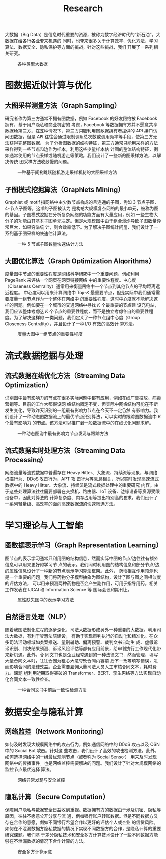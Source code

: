 # -*- fill-column: 100; -*-
#+TITLE: Research
#+URI: /research/
#+OPTIONS: toc:t

大数据（Big Data）是信息时代重要的资源，被称为数字经济时代的“新石油”。大数据在给各行各业带来机遇的
同时，也带来很多关于计算效率、优化方法、学习算法、数据安全、隐私保护等方面的挑战。针对这些挑战，我们
开展了一系列相关研究。

#+CAPTION: 各种类型大数据
[[file:images/big_data.png]]


* 图数据近似计算与优化

** 大图采样测量方法（Graph Sampling）

研究者作为第三方通常不拥有图数据，例如 Facebook 的好友网络被 Facebook 拥有，基于用户隐私和商业机密的
考虑，Facebook 等数据拥有方并不愿意共享数据给第三方。在这种情况下，第三方只能利用图数据拥有者提供的
API 接口访问图数据，但是 API 往往会通过限制调用总次数或调用频率等手段，使第三方无法获得完整图数据。
为了分析图数据的结构特征，第三方通常只能用采样的方法采样得到一些节点和边作为样本，利用这些少量样本估
计图的整体结构特征，例如通常使用的节点采样或随机游走等策略。我们设计了一些新的图采样方法，以解决传统
图采样方法收敛慢的问题。


#+CAPTION: 一种基于间接跳跃随机游走采样机制的大图采样方法
[[file:images/random_walk_sampling.png]]


** 子图模式挖掘算法（Graphlets Mining）

Graphlet 或 motif 指网络中由少数节点构成的且连通的子图，例如 3 节点子图、4-节点子图等。这样的子图被认为
是构成大规模复杂网络的最小单元，被称为图的基因。子图模式挖掘在分析复杂网络的功能方面有大量应用，例如
一些生物大分子的功能由其基本子图单元决定。但是大规模图中由于组合爆炸导致子图数量异常巨大，如果穷举统
计，则会效率低下。为了解决子图统计问题，我们设计了一系列基于图采样的快速估计算法。

#+CAPTION: 一种 5 节点子图数量快速估计方法
[[file:images/graphlets.png]]


** 大图优化算法（Graph Optimization Algorithms）

度量图中节点的重要性程度是网络科学研究中一个重要问题，例如利用 PageRank 来评估一个网页在网页链接网络
中的重要性程度。中心度（Closeness Centrality）通常用来衡量网络中一个节点到其他节点的平均距离远近程度。
中心度可以用来计算网络中 Top-/K/ 最重要节点，但是实际中我们通常需要度量一组节点作为一个整体在网络中
的重要性程度，这时中心度就不能解决这样的问题。例如要在一个城市的交通网络中寻找 /K/ 个最重要的节点建
设充电站，我们应该整体考虑这 /K/ 个节点的重要性程度，而不是独立考虑各自的重要性程度。为了解决这样的
一类问题，我们定义了一种节点组中心度（Group Closeness Centrality），并且设计了一种 I/O 有效的高效计
算方法。

#+CAPTION: 度量大图中一组节点的重要性程度
[[file:images/group.png]]


* 流式数据挖掘与处理

** 流式数据在线优化方法（Streaming Data Optimization）

识别图中最有影响力的节点在很多实际问题中都有应用，例如在线广告投放、病毒营销等。目前的工作大都假设网
络结构固定不变，但实际中网络结构可能在不断发生变化，导致昨天识别的一组最有影响力节点在今天不一定仍然
有影响力。我们设计了一种动态图数据流上的最优节点识别算法，可以实时的跟踪图数据流中 /K/ 个最有影响力
的节点。该方法可以推广到一般数据流中的在线优化问题求解。


#+CAPTION: 一种动态图流中最有影响力节点发现与跟踪方法
[[file:images/SSO_inf.png]]


** 流式数据实时处理方法（Streaming Data Processing）

网络流量等流式数据中普遍存在 Heavy Hitter、大象流、持续流等现象，与网络扫描行为、DDoS 攻击行为、APT 攻
击行为等息息相关，所以实时发现高速流式数据中的 Heavy Hitter、大象流、持续流是流式数据处理中的重要研究
内容。由于这些处理算法往往需要部署在交换机、路由器、IoT 设备、边缘设备等资源受限设备中，因此对算法的
计算复杂度、内存占用等提出特别高的要求。我们设计了一系列轻量级、高效率的面向高速数据流的快速筛选方法。

* 学习理论与人工智能

** 图数据表示学习（Graph Representation Learning）
图节点的表示学习通常只利用图的结构信息，然而实际中图的节点/边往往有额外信息可以用来更好的学习节
点的表示。我们同时利用图的结构信息和部分节点/边的属性信息设计了一种新的节点表示学习算法框架。此外，
药物相互作用预测也是一个重要的问题，我们将药物分子模型抽象为图结构，设计了图与图之间相似度的评估方法，
可以用来预测两种药物是否会产生副作用，可用于指导用药。相关工作发表在 IJCAI 和 Information Science 等
国际会议和期刊上。


#+CAPTION: 属性缺失图中的表示学习方法
[[file:images/embedding_and_ddi.png]]


** 自然语言处理（NLP）
随着我国法制化进程的逐步深化，司法大数据形成另外一种重要的大数据。利用司法大数据，有利于智慧法院建设，
有助于实现审判执行的自动化和精准化。在众多司法活动领域如类案推送、量刑辅助、偏离预警、裁判文书自动生
成、虚假诉讼识别、判决结果预测、诉讼风险评估等都有应用前景，给审判执行工作现代化带来新机遇。此外，合
同文书也是企业经常遇到的一种法律文书，然而管理、填写大量合同文本时，往往会因为粗心大意导致合同内容前
后不一致等填写错误，进而影响合同的法律效益。企业需要雇佣大量司法人员人工审核合同文本，耗时费力。课题
组利用近期取得突破的 Transformer、BERT、孪生网络等方法实现自动化合同文本一致性检查。

#+CAPTION: 一种合同文书中前后一致性检测方法
[[file:images/ACL_AAAI.png]]


* 数据安全与隐私计算

** 网络监控（Network Monitoring）
如何及时发现大规模网络中的攻击行为，例如通信网络中的 DDoS 攻击以及 OSN 中的 Social Bot 攻击。针对这
些攻击，我们设计了高效的攻击检测方法。此外，如何选择网络中的一组最优观测节点（或者称为 Social Sensor）
用来及时发现网络中的传播事件，也是网络监控需要解决的问题。我们设计了针对大规模网络的监控节点最优选择
算法。

#+CAPTION: 网络异常发现与安全监控
[[file:images/monitoring.png]]

** 隐私计算（Secure Computation）
保障用户隐私与数据安全日益收到重视。数据拥有方的数据由于涉及机密、隐私等原因，往往不愿意公开分享与流
通，例如银行账户转账数据。但是不同数据方又存在合作的意愿，例如不同银行希望合作以更好的评估个人或企业
的信贷风险。如何在不泄漏数据方隐私数据的情况下实现不同数据方的合作，是隐私计算的重要研究课题。我们基
于差分隐私技术和安全多方计算技术设计了一些不同数据方能够在不泄漏数据的情况下合作计算的方法。

#+CAPTION: 安全多方计算示意
#+ATTR_HTML: :width 700px
[[file:images/MPC.png]]
